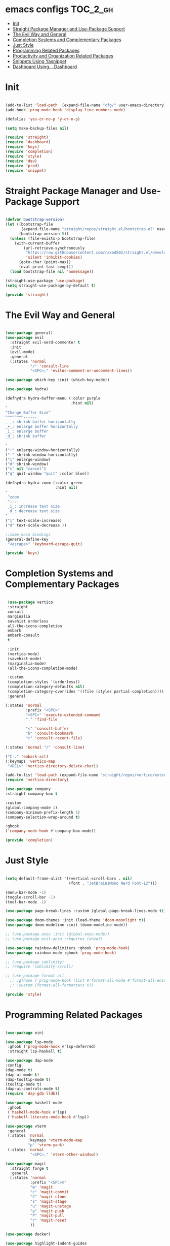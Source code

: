 * emacs configs :TOC_2_gh:
- [[#init][Init]]
- [[#straight-package-manager-and-use-package-support][Straight Package Manager and Use-Package Support]]
- [[#the-evil-way-and-general][The Evil Way and General]]
- [[#completion-systems-and-complementary-packages][Completion Systems and Complementary Packages]]
- [[#just-style][Just Style]]
- [[#programming-related-packages][Programming Related Packages]]
- [[#productivity-and-organization-related-packages][Productivity and Organization Related Packages]]
- [[#snippets-using-yasnippet][Snippets Using Yasnippet]]
- [[#dashboard-using-dashboard][Dashboard Using... Dashboard]]

* Init
#+begin_src emacs-lisp :tangle init.el

  (add-to-list 'load-path  (expand-file-name "cfg/" user-emacs-directory))
  (add-hook 'prog-mode-hook 'display-line-numbers-mode)

  (defalias 'yes-or-no-p 'y-or-n-p)

  (setq make-backup-files nil)

  (require 'straight)
  (require 'dashboard)
  (require 'keys)
  (require 'completion)
  (require 'style)
  (require 'dev)
  (require 'prod)
  (require 'snippet)

#+end_src

* Straight Package Manager and Use-Package Support
#+begin_src emacs-lisp :tangle cfg/straight.el

  (defvar bootstrap-version)
  (let ((bootstrap-file
         (expand-file-name "straight/repos/straight.el/bootstrap.el" user-emacs-directory))
        (bootstrap-version 5))
    (unless (file-exists-p bootstrap-file)
      (with-current-buffer
          (url-retrieve-synchronously
           "https://raw.githubusercontent.com/raxod502/straight.el/develop/install.el"
           'silent 'inhibit-cookies)
        (goto-char (point-max))
        (eval-print-last-sexp)))
    (load bootstrap-file nil 'nomessage))

  (straight-use-package 'use-package)
  (setq straight-use-package-by-default t)

  (provide 'straight)

#+end_src

* The Evil Way and General
#+begin_src emacs-lisp :tangle cfg/keys.el

  (use-package general)
  (use-package evil
    :straight evil-nerd-commenter t
    :init
    (evil-mode)
    :general
    (:states 'normal
             "/" 'consult-line
             "<SPC>;" 'evilnc-comment-or-uncomment-lines))

  (use-package which-key :init (which-key-mode))

  (use-package hydra)

  (defhydra hydra-buffer-menu (:color purple
                               :hint nil)
  "
  ^Change Buffer Size^            
  ^^^^^^^^------
  _-_: shrink buffer horizontally
  _+_: enlarge buffer horizontally   
  _i_: enlarge buffer
  _d_: shrink buffer
  
  "
  ("+" enlarge-window-horizontally)
  ("-" shrink-window-horizontally)
  ("i" enlarge-window)
  ("d" shrink-window)
  ("c" nil "cancel")
  ("q" quit-window "quit" :color blue))

  (defhydra hydra-zoom (:color green
                        :hint nil)
  "
   ^zoom
   ^----
   _i_: increase text size
   _d_: decrease text size
  "
  ("i" text-scale-increase)
  ("d" text-scale-decrease ))

  ;;some main bindings
  (general-define-key
   "<escape>" 'keyboard-escape-quit)

  (provide 'keys)

#+end_src

* Completion Systems and Complementary Packages
#+begin_src emacs-lisp :tangle cfg/completion.el

   (use-package vertico
   :straight
   consult
   marginalia
   savehist orderless
   all-the-icons-completion
   embark
   embark-consult
   t

   :init
   (vertico-mode)
   (savehist-mode)
   (marginalia-mode)
   (all-the-icons-completion-mode)

   :custom
   (completion-styles '(orderless))
   (completion-category-defaults nil)
   (completion-category-overrides '((file (styles partial-completion))))
   :general

  (:states 'normal
           :prefix "<SPC>"
           "<SPC>" 'execute-extended-command
           "." 'find-file

           "<" 'consult-buffer
           "b" 'consult-bookmark
           "r" 'consult-recent-file)

  (:states 'normal "/" 'consult-line)

  ("C-." 'embark-act)
  (:keymaps 'vertico-map
   "<DEL>" 'vertico-directory-delete-char))
  
  (add-to-list 'load-path (expand-file-name "straight/repos/vertico/extensions" user-emacs-directory))
  (require 'vertico-directory)

  (use-package company
  :straight company-box t

  :custom
  (global-company-mode 1)
  (company-minimum-prefix-length 1)
  (company-selection-wrap-around t)

  :ghook
  ('company-mode-hook #'company-box-mode))

  (provide 'completion)

#+end_src

* Just Style
#+begin_src emacs-lisp :tangle cfg/style.el

  (setq default-frame-alist '((vertical-scroll-bars . nil)
                              (font . "JetBrainsMono Nerd Font-12")))

  (menu-bar-mode -1)
  (toggle-scroll-bar -1)
  (tool-bar-mode -1)

  (use-package page-break-lines :custom (global-page-break-lines-mode t))

  (use-package doom-themes :init (load-theme 'doom-moonlight t))
  (use-package doom-modeline :init (doom-modeline-mode))

  ;; (use-package anzu :init (global-anzu-mode))
  ;; (use-package evil-anzu :requires (anzu))

  (use-package rainbow-delimiters :ghook 'prog-mode-hook)
  (use-package rainbow-mode :ghook 'prog-mode-hook)

  ;; (use-package sublimity)
  ;; (require 'sublimity-scroll)

  ;; (use-package format-all
    ;; :gfhook ('prog-mode-hook (list #'format-all-mode #'format-all-ensure-formatter))
    ;; :custom (format-all-formatters t))

  (provide 'style)

#+end_src

* Programming Related Packages
#+begin_src emacs-lisp :tangle cfg/dev.el

    (use-package ein)

    (use-package lsp-mode
     :ghook ('prog-mode-hook #'lsp-deferred)
     :straight lsp-haskell t)

    (use-package dap-mode
    :config
    (dap-mode t)
    (dap-ui-mode t)
    (dap-tooltip-mode t)
    (tooltip-mode t)
    (dap-ui-controls-mode t)
    (require 'dap-gdb-lldb))

    (use-package haskell-mode
     :ghook
     ('haskell-mode-hook #'lsp)
     ('haskell-literate-mode-hook #'lsp))

    (use-package vterm
     :general
     (:states 'normal
              :keymaps 'vterm-mode-map
              "p" 'vterm-yank)
     (:states 'normal
               "<SPC>," 'vterm-other-window))

    (use-package magit
      :straight forge t
      :general
      (:states 'normal
               :prefix "<SPC>m"
               "m" 'magit
               "c" 'magit-commit
               "C" 'magit-clone
               "s" 'magit-stage
               "u" 'magit-unstage
               "p" 'magit-push
               "P" 'magit-pull
               "r" 'magit-reset
               ))

    (use-package docker)

    (use-package highlight-indent-guides
      :ghook 'prog-mode-hook
      :custom (highlight-indent-guides-method 'bitmap))

    (use-package adaptive-wrap :init (adaptive-wrap-prefix-mode))

    (provide 'dev)

#+end_src

* Productivity and Organization Related Packages
#+begin_src emacs-lisp :tangle cfg/prod.el

      (use-package org-roam
        :init
        (setq org-roam-v2-ack t)
        :config
        (require 'org-protocol)
        (setq org-roam-directory (file-truename "~/org/roam")
              org-roam-protocol-store-links "~/org/roam"
              org-roam-complete-everywhere t
              org-roam-db-autosync-mode t)
        :general
        (:states 'normal
                 "<SPC>ni" 'org-roam-node-insert))

      (use-package org-roam-ui
        :straight
        (:host github :repo "org-roam/org-roam-ui" :branch "main" :files ("*.el" "out"))
        :after org-roam
        :config
        (setq org-roam-ui-sync-theme t
              org-roam-ui-follow t
              org-roam-ui-update-on-save t
              org-roam-ui-open-on-start t))

      (use-package org-bullets :ghook 'org-mode-hook)

      (use-package toc-org
        :ghook 'org-mode-hook)

      (use-package org
        :gfhook
        ('org-mode-hook (list #'org-indent-mode #'variable-pitch-mode #'visual-line-mode))
        :custom
        (org-agenda-files '("~/org/master.org"))
        (org-hide-emphasis-markers t))

      (let* ((variable-tuple
            (cond ((x-list-fonts "SourceSansPro")         '(:font "SourceSansPro"))
                  (nil (warn "Cannot find a Sans Serif Font.  Install Source Sans Pro."))))
           (base-font-color     (face-foreground 'default nil 'default))
           (headline           `(:inherit default :weight bold :foreground ,base-font-color)))

      (custom-theme-set-faces
       'user
       `(org-level-8 ((t (,@headline ,@variable-tuple))))
       `(org-level-7 ((t (,@headline ,@variable-tuple))))
       `(org-level-6 ((t (,@headline ,@variable-tuple))))
       `(org-level-5 ((t (,@headline ,@variable-tuple))))
       `(org-level-4 ((t (,@headline ,@variable-tuple :height 1.1))))
       `(org-level-3 ((t (,@headline ,@variable-tuple :height 1.25))))
       `(org-level-2 ((t (,@headline ,@variable-tuple :height 1.5))))
       `(org-level-1 ((t (,@headline ,@variable-tuple :height 1.75))))
       `(org-document-title ((t (,@headline ,@variable-tuple :height 2.0 :underline nil))))

       '(fixed-pitch ((t (:family "JetBrainsMono Nerd Font" :height 120))))
       '(variable-pitch ((t (:family "SourceSansPro" :height 130))))

       '(org-code ((t (:inherit fixed-pitch))))
       '(org-block ((t (:inherit fixed-pitch))))))

      (use-package pass
        :straight password-store t
        :general
        (:states 'normal
                 :prefix "<SPC>p"
                 "p" 'pass
                 "i" 'password-store-insert
                 "r" 'password-store-rename
                 "d" 'password-store-remove
                 "g" 'password-store-generate))

      (use-package perspective
        :init
        (persp-mode)
        :general
        (:states 'normal
                 :prefix "<SPC>w"
                 "s" 'persp-switch
                 "d" 'persp-kill
                 "r" 'persp-rename))

      (use-package projectile
        :straight ag rg t
        :custom
        (projectile-mode 1))

      (use-package pdf-tools
        :custom
        (pdf-loader-install t)
        (pdf-tools-install t))

      (use-package centaur-tabs
        :config
        (centaur-tabs-mode t)
        (setq centaur-tabs-set-icons t)
        (setq centaur-tabs-set-bar 'left)
        (setq centaur-tabs-height 32)
        (setq centaur-tabs-set-modified-marker t)
        (setq centaur-tabs-gray-out-icons 'buffer))

      (provide 'prod)

#+end_src

* Snippets Using Yasnippet
#+begin_src emacs-lisp :tangle cfg/snippet.el

  (use-package yasnippet
    :init
    (yas-global-mode)
    :custom
    (setq yas-snippet-dirs '("~/.emacs.d/cfg/snippets")))

  (auto-insert-mode)
  (setq auto-insert-query nil)

  (provide 'snippet)
#+end_src

* Dashboard Using... Dashboard
#+begin_src emacs-lisp :tangle cfg/dashboard.el

  (use-package all-the-icons)
  (use-package dashboard
    :init
    (dashboard-setup-startup-hook)
    :custom
    (initial-buffer-choice (lambda () (get-buffer "*dashboard*")))
    (dashboard-center-content t)
    (dashboard-set-heading-icons t)
    (dashboard-set-file-icons t)
    (dashboard-set-navigator t))

  (provide 'dashboard)

#+end_src
